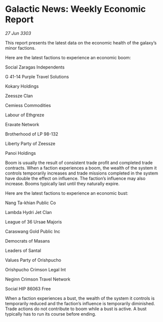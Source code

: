 * Galactic News: Weekly Economic Report

/27 Jun 3303/

This report presents the latest data on the economic health of the galaxy’s minor factions. 

Here are the latest factions to experience an economic boom: 

Social Zaragas Independents 

G 41-14 Purple Travel Solutions 

Kokary Holdings 

Zeessze Clan 

Cemiess Commodities 

Labour of Ethgreze 

Eravate Network 

Brotherhood of LP 98-132 

Liberty Party of Zeessze 

Panoi Holdings 

Boom is usually the result of consistent trade profit and completed trade contracts. When a faction experiences a boom, the wealth of the system it controls temporarily increases and trade missions completed in the system have double the effect on influence. The faction’s influence may also increase. Booms typically last until they naturally expire. 

Here are the latest factions to experience an economic bust: 

Nang Ta-khian Public Co	 

Lambda Hydri Jet Clan 

League of 36 Ursae Majoris 

Caraswang Gold Public Inc 

Democrats of Masans 

Leaders of Santal 

Values Party of Orishpucho 

Orishpucho Crimson Legal Int 

Neginn Crimson Travel Network 

Social HIP 86063 Free 

When a faction experiences a bust, the wealth of the system it controls is temporarily reduced and the faction’s influence is temporarily diminished. Trade actions do not contribute to boom while a bust is active. A bust typically has to run its course before ending.